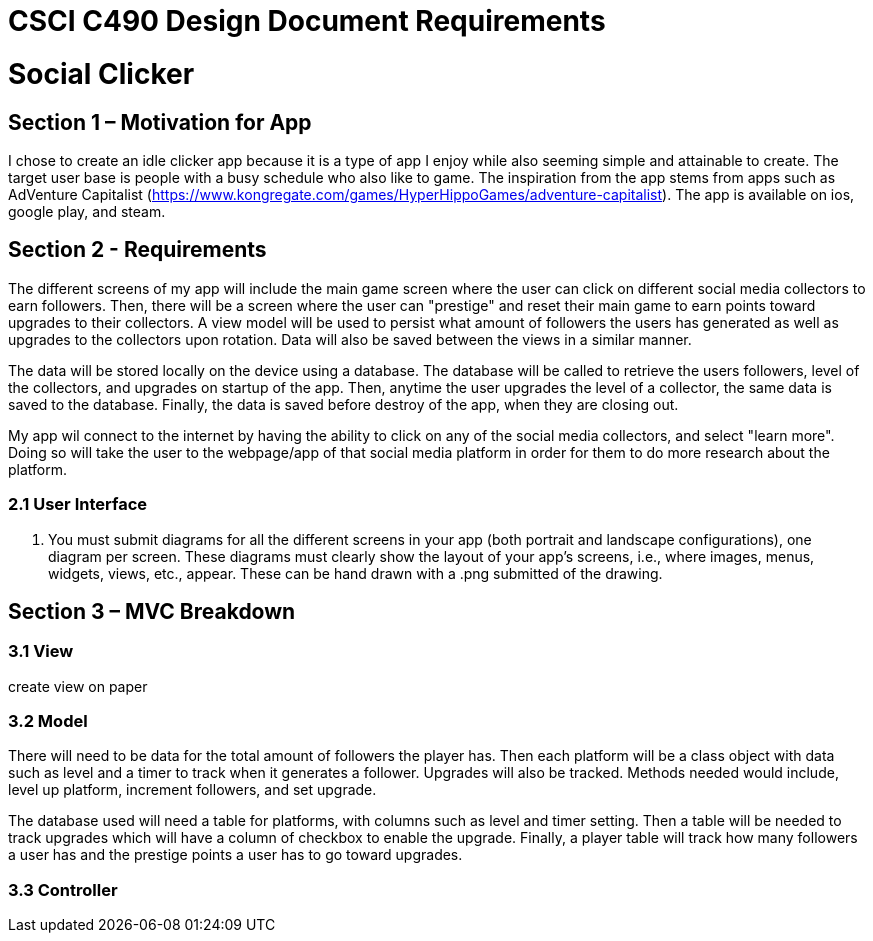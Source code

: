 = CSCI C490 Design Document Requirements

= Social Clicker

== Section 1 – Motivation for App

I chose to create an idle clicker app because it is a type of app I enjoy while also seeming simple and attainable to create. The target user base is people with a busy schedule who also like to game. The inspiration from the app stems from apps such as AdVenture Capitalist (https://www.kongregate.com/games/HyperHippoGames/adventure-capitalist). The app is available on ios, google play, and steam.

== Section 2 - Requirements

The different screens of my app will include the main game screen where the user can click on different social media collectors to earn followers. Then, there will be a screen where the user can "prestige" and reset their main game to earn points toward upgrades to their collectors. A view model will be used to persist what amount of followers the users has generated as well as upgrades to the collectors upon rotation. Data will also be saved between the views in a similar manner.

The data will be stored locally on the device using a database. The database will be called to retrieve the users followers, level of the collectors, and upgrades on startup of the app. Then, anytime the user upgrades the level of a collector, the same data is saved to the database. Finally, the data is saved before destroy of the app, when they are closing out.

My app wil connect to the internet by having the ability to click on any of the social media collectors, and select "learn more". Doing so will take the user to the webpage/app of that social media platform in order for them to do more research about the platform.

=== 2.1 User Interface

5. You must submit diagrams for all the different screens in your app (both portrait and landscape configurations),
one diagram per screen. These diagrams must clearly show the layout of your app's screens, i.e., where images, menus, widgets, views, etc., appear. These can be hand drawn with a .png submitted of the drawing.

== Section 3 – MVC Breakdown
=== 3.1 View

create view on paper

=== 3.2 Model

There will need to be data for the total amount of followers the player has. Then each platform will be a class object with data such as level and a timer to track when it generates a follower. Upgrades will also be tracked. Methods needed would include, level up platform, increment followers, and set upgrade.

The database used will need a table for platforms, with columns such as level and timer setting. Then a table will be needed to track upgrades which will have a column of checkbox to enable the upgrade. Finally, a player table will track how many followers a user has and the prestige points a user has to go toward upgrades.

=== 3.3 Controller

